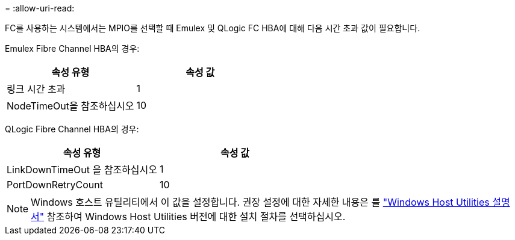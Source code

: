 = 
:allow-uri-read: 


FC를 사용하는 시스템에서는 MPIO를 선택할 때 Emulex 및 QLogic FC HBA에 대해 다음 시간 초과 값이 필요합니다.

Emulex Fibre Channel HBA의 경우:

[cols="2*"]
|===
| 속성 유형 | 속성 값 


| 링크 시간 초과 | 1 


| NodeTimeOut을 참조하십시오 | 10 
|===
QLogic Fibre Channel HBA의 경우:

[cols="2*"]
|===
| 속성 유형 | 속성 값 


| LinkDownTimeOut 을 참조하십시오 | 1 


| PortDownRetryCount | 10 
|===

NOTE: Windows 호스트 유틸리티에서 이 값을 설정합니다. 권장 설정에 대한 자세한 내용은 를 link:https://docs.netapp.com/us-en/ontap-sanhost/hu_wuhu_71_rn.html["Windows Host Utilities 설명서"] 참조하여 Windows Host Utilities 버전에 대한 설치 절차를 선택하십시오.
